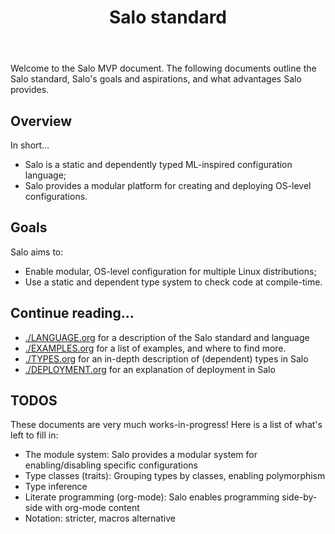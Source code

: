 #+TITLE: Salo standard
#+STARTUP: inlineimages

Welcome to the Salo MVP document. The following documents outline the Salo standard, Salo's goals and aspirations, and what advantages Salo provides.

** Overview

   In short...

   * Salo is a static and dependently typed ML-inspired configuration language;
   * Salo provides a modular platform for creating and deploying OS-level configurations.

** Goals

Salo aims to:

 * Enable modular, OS-level configuration for multiple Linux distributions;
 * Use a static and dependent type system to check code at compile-time.

** Continue reading...

 * [[./LANGUAGE.org]] for a description of the Salo standard and language
 * [[./EXAMPLES.org]] for a list of examples, and where to find more.
 * [[./TYPES.org]] for an in-depth description of (dependent) types in Salo
 * [[./DEPLOYMENT.org]] for an explanation of deployment in Salo

** TODOS

   These documents are very much works-in-progress! Here is a list of what's left to fill in:

   * The module system: Salo provides a modular system for enabling/disabling specific configurations
   * Type classes (traits): Grouping types by classes, enabling polymorphism
   * Type inference
   * Literate programming (org-mode): Salo enables programming side-by-side with org-mode content
   * Notation: stricter, macros alternative
